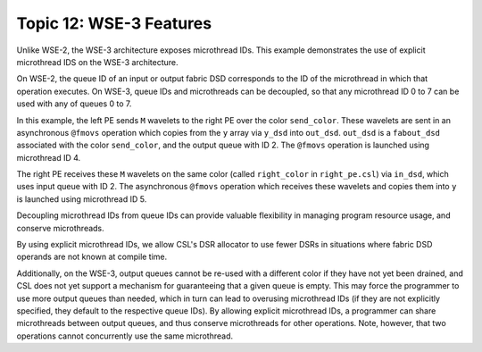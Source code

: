 Topic 12: WSE-3 Features
========================

Unlike WSE-2, the WSE-3 architecture exposes microthread IDs.
This example demonstrates the use of explicit microthread IDS
on the WSE-3 architecture.

On WSE-2, the queue ID of an input or output fabric DSD corresponds to the
ID of the microthread in which that operation executes.
On WSE-3, queue IDs and microthreads can be decoupled, so that any
microthread ID 0 to 7 can be used with any of queues 0 to 7.

In this example, the left PE sends ``M`` wavelets to the right PE over
the color ``send_color``.
These wavelets are sent in an asynchronous ``@fmovs`` operation which
copies from the ``y`` array via ``y_dsd`` into ``out_dsd``.
``out_dsd`` is a ``fabout_dsd`` associated with the color ``send_color``,
and the output queue with ID 2.
The ``@fmovs`` operation is launched using microthread ID 4.

The right PE receives these ``M`` wavelets on the same color (called
``right_color`` in ``right_pe.csl``) via ``in_dsd``, which uses input
queue with ID 2.
The asynchronous ``@fmovs`` operation which receives these wavelets
and copies them into ``y`` is launched using microthread ID 5.

Decoupling microthread IDs from queue IDs can provide valuable flexibility
in managing program resource usage, and conserve microthreads.

By using explicit microthread IDs, we allow CSL's DSR allocator to use fewer
DSRs in situations where fabric DSD operands are not known at compile time.

Additionally, on the WSE-3, output queues cannot be re-used with a different
color if they have not yet been drained, and CSL does not yet support a
mechanism for guaranteeing that a given queue is empty.
This may force the programmer to use more output queues than needed, which in
turn can lead to overusing microthread IDs (if they are not explicitly
specified, they default to the respective queue IDs).
By allowing explicit microthread IDs, a programmer can share microthreads
between output queues, and thus conserve microthreads for other operations.
Note, however, that two operations cannot concurrently use the same microthread.
